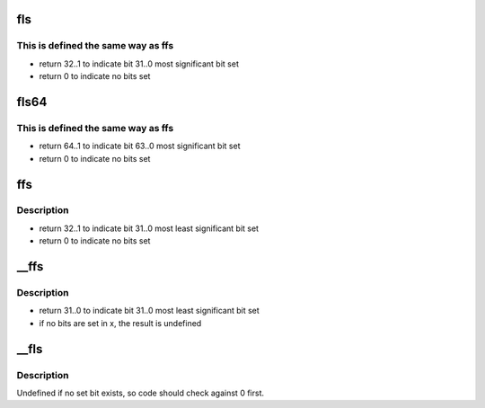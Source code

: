 .. -*- coding: utf-8; mode: rst -*-
.. src-file: arch/frv/include/asm/bitops.h

.. _`fls`:

fls
===

.. c:function::  fls( x)

    find last bit set

    :param  x:
        the word to search

.. _`fls.this-is-defined-the-same-way-as-ffs`:

This is defined the same way as ffs
-----------------------------------

- return 32..1 to indicate bit 31..0 most significant bit set
- return 0 to indicate no bits set

.. _`fls64`:

fls64
=====

.. c:function:: int fls64(u64 n)

    find last bit set in a 64-bit value

    :param u64 n:
        the value to search

.. _`fls64.this-is-defined-the-same-way-as-ffs`:

This is defined the same way as ffs
-----------------------------------

- return 64..1 to indicate bit 63..0 most significant bit set
- return 0 to indicate no bits set

.. _`ffs`:

ffs
===

.. c:function:: int ffs(int x)

    find first bit set

    :param int x:
        the word to search

.. _`ffs.description`:

Description
-----------

- return 32..1 to indicate bit 31..0 most least significant bit set
- return 0 to indicate no bits set

.. _`__ffs`:

\__ffs
======

.. c:function:: int __ffs(unsigned long x)

    find first bit set

    :param unsigned long x:
        the word to search

.. _`__ffs.description`:

Description
-----------

- return 31..0 to indicate bit 31..0 most least significant bit set
- if no bits are set in x, the result is undefined

.. _`__fls`:

\__fls
======

.. c:function:: unsigned long __fls(unsigned long word)

    find last (most-significant) set bit in a long word

    :param unsigned long word:
        the word to search

.. _`__fls.description`:

Description
-----------

Undefined if no set bit exists, so code should check against 0 first.

.. This file was automatic generated / don't edit.

